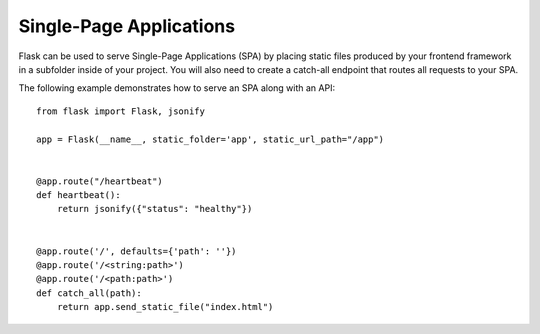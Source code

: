 Single-Page Applications
========================

Flask can be used to serve Single-Page Applications (SPA) by placing static
files produced by your frontend framework in a subfolder inside of your
project. You will also need to create a catch-all endpoint that routes all
requests to your SPA.

The following example demonstrates how to serve an SPA along with an API::

    from flask import Flask, jsonify

    app = Flask(__name__, static_folder='app', static_url_path="/app")


    @app.route("/heartbeat")
    def heartbeat():
        return jsonify({"status": "healthy"})


    @app.route('/', defaults={'path': ''})
    @app.route('/<string:path>')
    @app.route('/<path:path>')
    def catch_all(path):
        return app.send_static_file("index.html")
